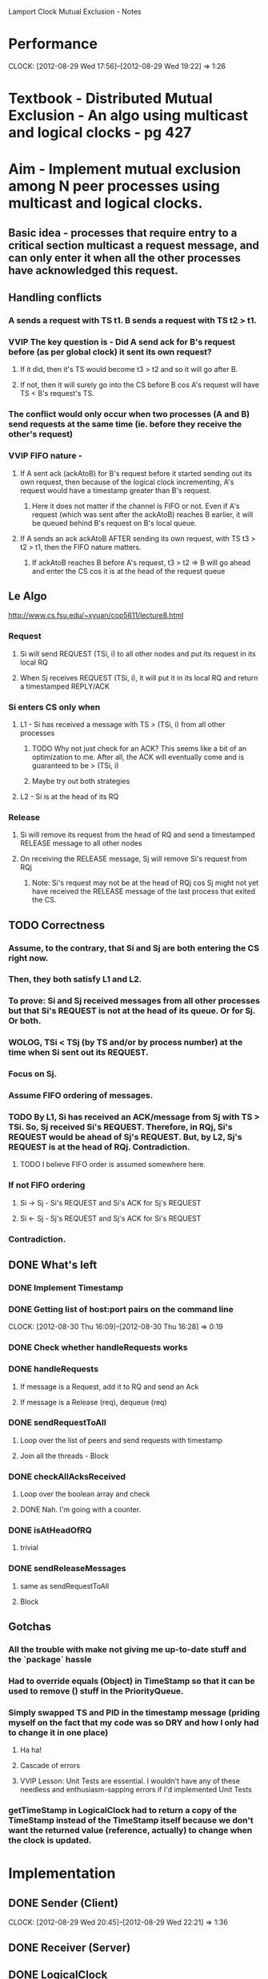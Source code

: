 		Lamport Clock Mutual Exclusion - Notes

* Performance
  CLOCK: [2012-08-29 Wed 17:56]--[2012-08-29 Wed 19:22] =>  1:26
* Textbook - Distributed Mutual Exclusion - An algo using multicast and logical clocks - pg 427
* Aim - Implement mutual exclusion among N peer processes using multicast and logical clocks.
** Basic idea - processes that require entry to a critical section multicast a request message, and can only enter it when all the other processes have acknowledged this request.
** Handling conflicts
*** A sends a request with TS t1. B sends a request with TS t2 > t1.
*** VVIP The key question is - Did A send ack for B's request before (as per global clock) it sent its own request?
**** If it did, then it's TS would become t3 > t2 and so it will go after B.
**** If not, then it will surely go into the CS before B cos A's request will have TS < B's request's TS.
*** The conflict would only occur when two processes (A and B) send requests at the same time (ie. before they receive the other's request)
*** VVIP FIFO nature - 
**** If A sent ack (ackAtoB) for B's request before it started sending out its own request, then because of the logical clock incrementing, A's request would have a timestamp greater than B's request.
***** Here it does not matter if the channel is FIFO or not. Even if A's request (which was sent after the ackAtoB) reaches B earlier, it will be queued behind B's request on B's local queue.
**** If A sends an ack ackAtoB AFTER sending its own request, with TS t3 > t2 > t1, then the FIFO nature matters.
***** If ackAtoB reaches B before A's request, t3 > t2 => B will go ahead and enter the CS cos it is at the head of the request queue
** Le Algo
   http://www.cs.fsu.edu/~xyuan/cop5611/lecture8.html
*** Request
**** Si will send REQUEST (TSi, i) to all other nodes and put its request in its local RQ
**** When Sj receives REQUEST (TSi, i), it will put it in its local RQ and return a timestamped REPLY/ACK
*** Si enters CS only when
**** L1 - Si has received a message with TS > (TSi, i) from all other processes
***** TODO Why not just check for an ACK? This seems like a bit of an optimization to me. After all, the ACK will eventually come and is guaranteed to be > (TSi, i)
***** Maybe try out both strategies
**** L2 - Si is at the head of its RQ
*** Release
**** Si will remove its request from the head of RQ and send a timestamped RELEASE message to all other nodes
**** On receiving the RELEASE message, Sj will remove Si's request from RQj
***** Note: Si's request may not be at the head of RQj cos Sj might not yet have received the RELEASE message of the last process that exited the CS.
** TODO Correctness
*** Assume, to the contrary, that Si and Sj are both entering the CS right now.
*** Then, they both satisfy L1 and L2.
*** To prove: Si and Sj received messages from all other processes but that Si's REQUEST is not at the head of its queue. Or for Sj. Or both.
*** WOLOG, TSi < TSj (by TS and/or by process number) at the time when Si sent out its REQUEST.
*** Focus on Sj.
*** Assume FIFO ordering of messages.
*** TODO By L1, Si has received an ACK/message from Sj with TS > TSi. So, Sj received Si's REQUEST. Therefore, in RQj, Si's REQUEST would be ahead of Sj's REQUEST. But, by L2, Sj's REQUEST is at the head of RQj. Contradiction.
**** TODO I believe FIFO order is assumed somewhere here.
*** If not FIFO ordering
**** Si -> Sj - Si's REQUEST and Si's ACK for Sj's REQUEST
**** Si <- Sj - Sj's REQUEST and Sj's ACK for Si's REQUEST
*** Contradiction.
** DONE What's left
*** DONE Implement Timestamp
*** DONE Getting list of host:port pairs on the command line
    CLOCK: [2012-08-30 Thu 16:09]--[2012-08-30 Thu 16:28] =>  0:19
*** DONE Check whether handleRequests works
*** DONE handleRequests
**** If message is a Request, add it to RQ and send an Ack
**** If message is a Release (req), dequeue (req)
*** DONE sendRequestToAll
**** Loop over the list of peers and send requests with timestamp
**** Join all the threads - Block
*** DONE checkAllAcksReceived
**** Loop over the boolean array and check
**** DONE Nah. I'm going with a counter.
*** DONE isAtHeadOfRQ
**** trivial
*** DONE sendReleaseMessages
**** same as sendRequestToAll
**** Block
** Gotchas
*** All the trouble with make not giving me up-to-date stuff and the `package` hassle
*** Had to override equals (Object) in TimeStamp so that it can be used to remove () stuff in the PriorityQueue.
*** Simply swapped TS and PID in the timestamp message (priding myself on the fact that my code was so DRY and how I only had to change it in one place)
**** Ha ha!
**** Cascade of errors
**** VVIP Lesson: Unit Tests are essential. I wouldn't have any of these needless and enthusiasm-sapping errors if I'd implemented Unit Tests
*** getTimeStamp in LogicalClock had to return a copy of the TimeStamp instead of the TimeStamp itself because we don't want the returned value (reference, actually) to change when the clock is updated.
* Implementation
** DONE Sender (Client)
   CLOCK: [2012-08-29 Wed 20:45]--[2012-08-29 Wed 22:21] =>  1:36
** DONE Receiver (Server)
** DONE LogicalClock
   CLOCK: [2012-08-29 Wed 23:54]--[2012-08-29 Wed 23:57] =>  0:03
** Move to sockets package
   CLOCK: [2012-08-30 Thu 00:00]--[2012-08-30 Thu 00:21] =>  0:21
** MutExExecutor
   CLOCK: [2012-08-30 Thu 02:01]--[2012-08-30 Thu 04:57] =>  2:56
*** SendRequest
*** SendRelease
*** ReceiveRequest
*** ReceiveRelease
*** EnterCS
*** ExitCS
** FileWriter
   CLOCK: [2012-08-30 Thu 01:45]--[2012-08-30 Thu 02:01] =>  0:16
   CLOCK: [2012-08-30 Thu 00:35]--[2012-08-30 Thu 01:45] =>  1:10
   CLOCK: [2012-08-30 Thu 00:22]--[2012-08-30 Thu 00:35] =>  0:13
** Subclass MutexMessage - Switch Statements smell
   CLOCK: [2012-11-13 Tue 17:11]--[2012-11-13 Tue 17:17] =>  0:06

